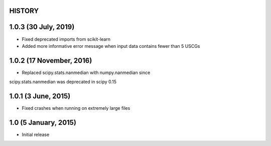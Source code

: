 =======
HISTORY
=======

=====================
1.0.3 (30 July, 2019)
=====================
* Fixed deprecated imports from scikit-learn
* Added more informative error message when input data contains fewer than 5 USCGs

=========================
1.0.2 (17 November, 2016)
=========================
* Replaced scipy.stats.nanmedian with numpy.nanmedian since
scipy.stats.nanmedian was deprecated in scipy 0.15

====================
1.0.1 (3 June, 2015)
====================
* Fixed crashes when running on extremely large files

=====================
1.0 (5 January, 2015)
=====================
* Initial release

